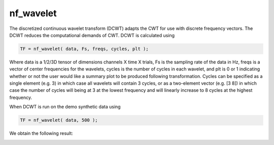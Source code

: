 
nf_wavelet
==========

The discretized continuous wavelet transform (DCWT) adapts the CWT for use with discrete frequency vectors. The DCWT reduces the computational demands of CWT. DCWT is calculated using

.. code-block:: matlab
   
  TF = nf_wavelet( data, Fs, freqs, cycles, plt );
 
Where data is a 1/2/3D tensor of dimensions channels X time X trials, Fs is the sampling rate of the data in Hz, freqs is a vector of center frequencies for the wavelets, cycles is the number of cycles in each wavelet, and plt is 0 or 1 indicating whether or not the user would like a summary plot to be produced following transformation. Cycles can be specified as a single element (e.g. 3) in which case all wavelets will contain 3 cycles, or as a two-element vector (e.g. [3 8]) in which case the number of cycles will being at 3 at the lowest frequency and will linearly increase to 8 cycles at the highest frequency.

When DCWT is run on the demo synthetic data using

.. code-block:: matlab
  
  TF = nf_wavelet( data, 500 );

We obtain the following result:

.. image:: fig_dcwt_synthetic.png
  :width: 600